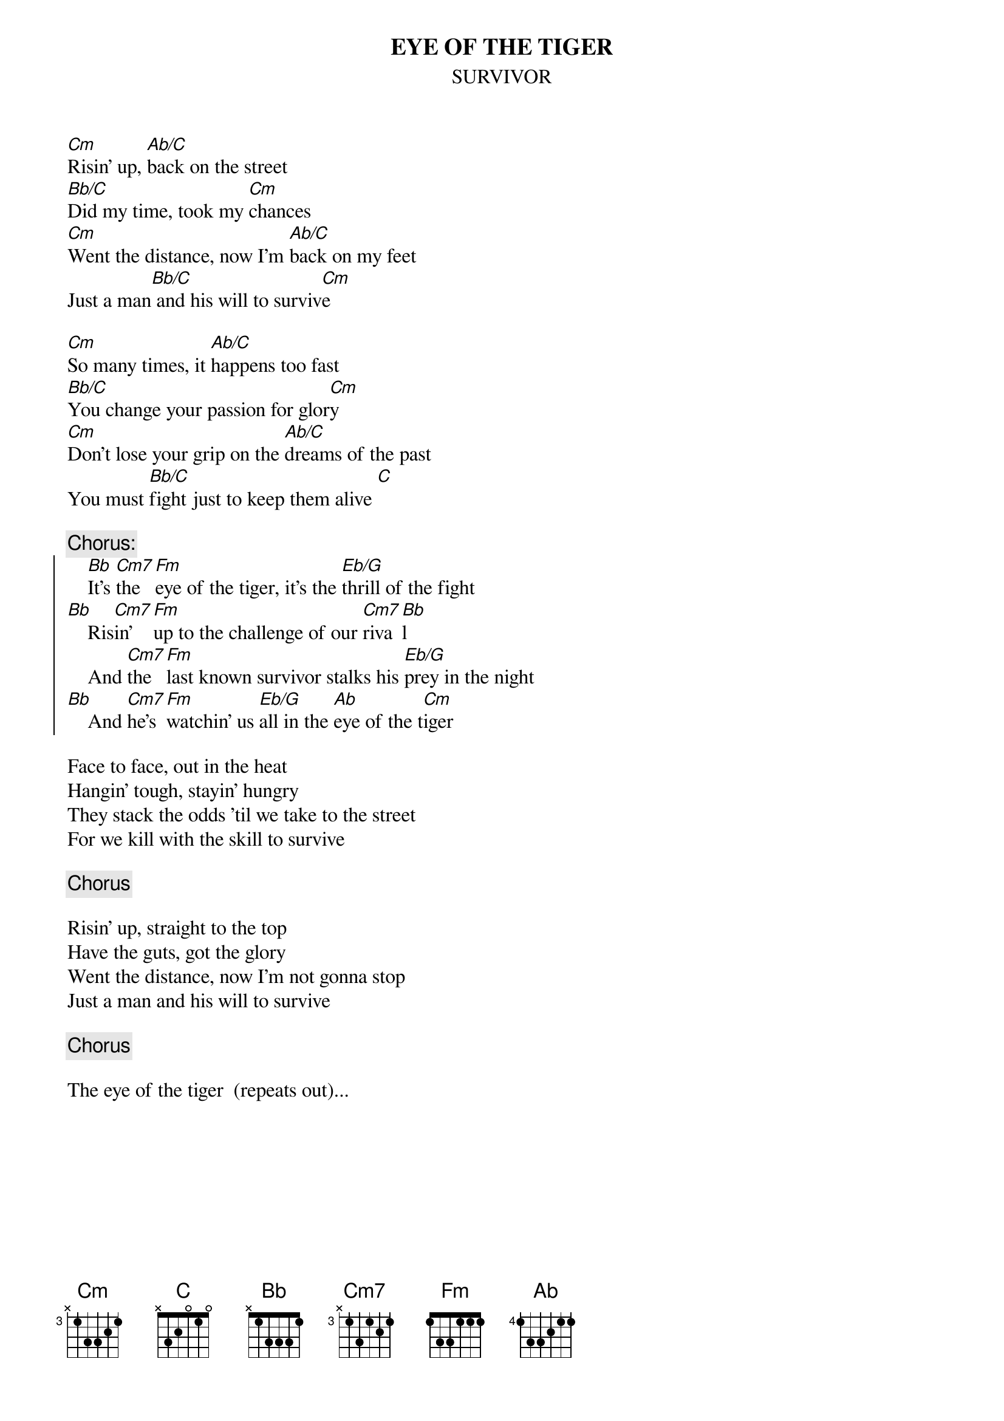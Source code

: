 {t:EYE OF THE TIGER}
{st:SURVIVOR}

[Cm]Risin' up, [Ab/C]back on the street
[Bb/C]Did my time, took my [Cm]chances
[Cm]Went the distance, now I'm [Ab/C]back on my feet
Just a man[Bb/C] and his will to surviv[Cm]e

[Cm]So many times, it [Ab/C]happens too fast
[Bb/C]You change your passion for glor[Cm]y
[Cm]Don't lose your grip on the [Ab/C]dreams of the past
You must [Bb/C]fight just to keep them alive [C]

{c:Chorus:}
{soc}
    [Bb]It's [Cm7]the [Fm]eye of the tiger, it's the [Eb/G]thrill of the fight 
[Bb]    Ris[Cm7]in' [Fm]up to the challenge of our [Cm7]riva[Bb]l
    And [Cm7]the [Fm]last known survivor stalks his [Eb/G]prey in the night
[Bb]    And [Cm7]he's [Fm]watchin' us [Eb/G]all in the [Ab]eye of the t[Cm]iger
{eoc}

Face to face, out in the heat
Hangin' tough, stayin' hungry
They stack the odds 'til we take to the street
For we kill with the skill to survive

{c:Chorus}

Risin' up, straight to the top
Have the guts, got the glory
Went the distance, now I'm not gonna stop
Just a man and his will to survive

{c:Chorus}

The eye of the tiger  (repeats out)...
